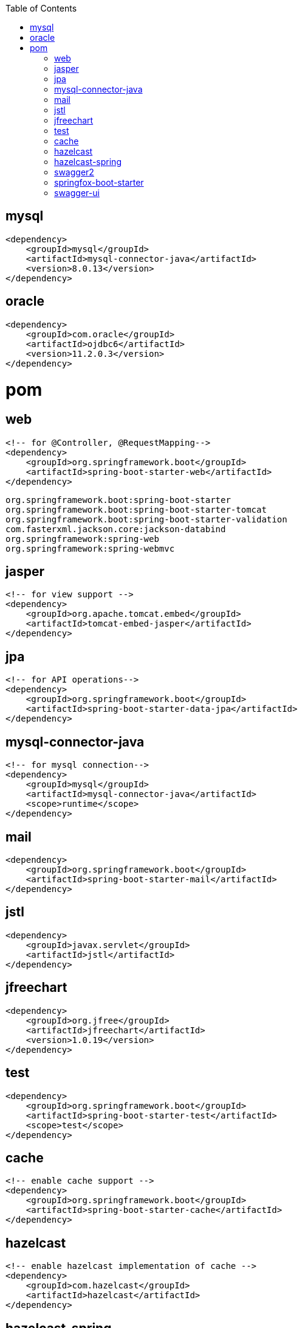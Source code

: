 :toc: left

== mysql

[source,text]
----
<dependency>
    <groupId>mysql</groupId>
    <artifactId>mysql-connector-java</artifactId>
    <version>8.0.13</version>
</dependency>
----

== oracle

[source,text]
----
<dependency>
    <groupId>com.oracle</groupId>
    <artifactId>ojdbc6</artifactId>
    <version>11.2.0.3</version>
</dependency>
----

= pom

== web

[source,xml]
----
<!-- for @Controller, @RequestMapping-->
<dependency>
    <groupId>org.springframework.boot</groupId>
    <artifactId>spring-boot-starter-web</artifactId>
</dependency>
----

----
org.springframework.boot:spring-boot-starter
org.springframework.boot:spring-boot-starter-tomcat
org.springframework.boot:spring-boot-starter-validation
com.fasterxml.jackson.core:jackson-databind
org.springframework:spring-web
org.springframework:spring-webmvc
----

== jasper

[source,xml]
----
<!-- for view support -->
<dependency>
    <groupId>org.apache.tomcat.embed</groupId>
    <artifactId>tomcat-embed-jasper</artifactId>
</dependency>
----

== jpa

[source,xml]
----
<!-- for API operations-->
<dependency>
    <groupId>org.springframework.boot</groupId>
    <artifactId>spring-boot-starter-data-jpa</artifactId>
</dependency>
----

== mysql-connector-java

[source,xml]
----
<!-- for mysql connection-->
<dependency>
    <groupId>mysql</groupId>
    <artifactId>mysql-connector-java</artifactId>
    <scope>runtime</scope>
</dependency>
----

== mail

[source,xml]
----
<dependency>
    <groupId>org.springframework.boot</groupId>
    <artifactId>spring-boot-starter-mail</artifactId>
</dependency>
----

== jstl

[source,xml]
----
<dependency>
    <groupId>javax.servlet</groupId>
    <artifactId>jstl</artifactId>
</dependency>
----

== jfreechart

[source,xml]
----
<dependency>
    <groupId>org.jfree</groupId>
    <artifactId>jfreechart</artifactId>
    <version>1.0.19</version>
</dependency>
----

== test

[source,xml]
----
<dependency>
    <groupId>org.springframework.boot</groupId>
    <artifactId>spring-boot-starter-test</artifactId>
    <scope>test</scope>
</dependency>
----

== cache

[source,xml]
----
<!-- enable cache support -->
<dependency>
    <groupId>org.springframework.boot</groupId>
    <artifactId>spring-boot-starter-cache</artifactId>
</dependency>
----

== hazelcast

[source,xml]
----
<!-- enable hazelcast implementation of cache -->
<dependency>
    <groupId>com.hazelcast</groupId>
    <artifactId>hazelcast</artifactId>
</dependency>
----

== hazelcast-spring

[source,xml]
----
<!-- integration of cache hazelcast -->
<dependency>
    <groupId>com.hazelcast</groupId>
    <artifactId>hazelcast-spring</artifactId>
</dependency>
----

== swagger2

[source,xml]
----
<dependency>
    <groupId>io.springfox</groupId>
    <artifactId>springfox-swagger2</artifactId>
    <version>2.9.2</version>
</dependency>
----

== springfox-boot-starter

[source,xml]
----
<dependency>
    <groupId>io.springfox</groupId>
    <artifactId>springfox-boot-starter</artifactId>
    <version>3.0.0</version>
</dependency>
----

== swagger-ui

[source,xml]
----
<dependency>
    <groupId>io.springfox</groupId>
    <artifactId>springfox-swagger-ui</artifactId>
    <version>2.9.2</version>
</dependency>
----